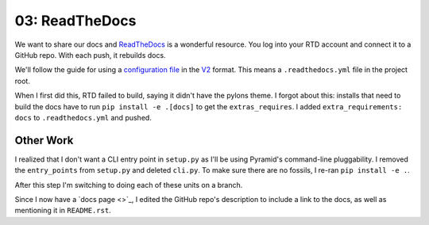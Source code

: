 ===============
03: ReadTheDocs
===============

We want to share our docs and `ReadTheDocs <https://readthedocs.org>`_
is a wonderful resource. You log into your RTD account and connect it to
a GitHub repo. With each push, it rebuilds docs.

We'll follow the guide for using a
`configuration file <https://docs.readthedocs.io/en/latest/config-file/index.html>`_
in the
`V2 <https://docs.readthedocs.io/en/latest/config-file/v2.html>`_ format.
This means a ``.readthedocs.yml`` file in the project root.

When I first did this, RTD failed to build, saying it didn't have the
pylons theme. I forgot about this: installs that need to build the docs
have to run ``pip install -e .[docs]`` to get the ``extras_requires``.
I added ``extra_requirements: docs`` to ``.readthedocs.yml`` and pushed.

Other Work
==========

I realized that I don't want a CLI entry point in ``setup.py`` as I'll be
using Pyramid's command-line pluggability. I removed the ``entry_points``
from ``setup.py`` and deleted ``cli.py``. To make sure there are no
fossils, I re-ran ``pip install -e .``.

After this step I'm switching to doing each of these units on a branch.

Since I now have a
`docs page <>`_, I edited the GitHub repo's description to include a link to
the docs, as well as mentioning it in ``README.rst``.
